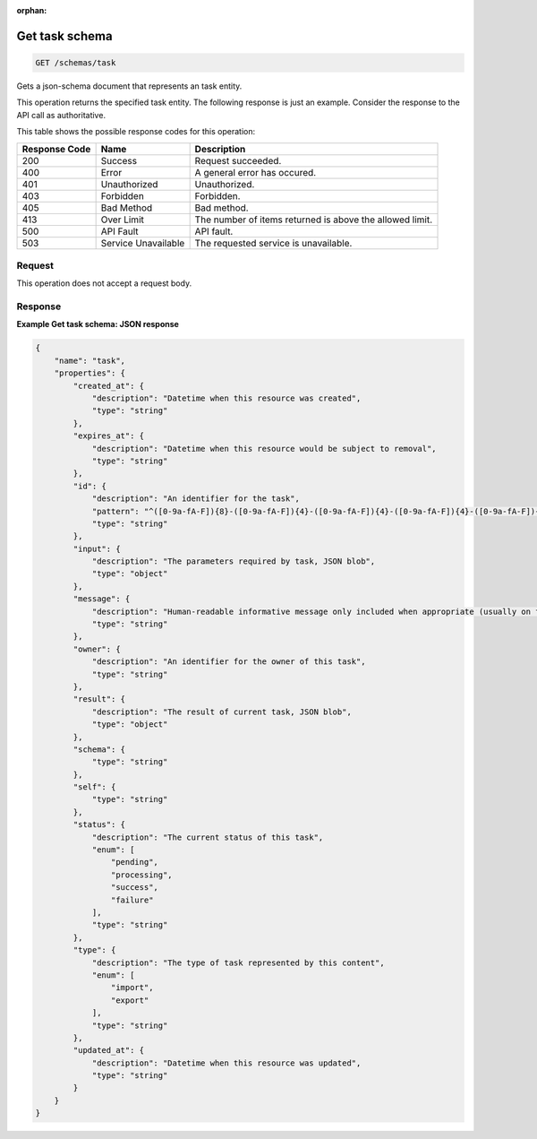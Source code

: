 :orphan:  

.. THIS OUTPUT IS GENERATED FROM THE WADL. DO NOT EDIT.

.. _get-get-task-schema-schemas-task:

Get task schema
^^^^^^^^^^^^^^^^^^^^^^^^^^^^^^^^^^^^^^^^^^^^^^^^^^^^^^^^^^^^^^^^^^^^^^^^^^^^^^^^

.. code::

    GET /schemas/task

Gets a json-schema document that represents an task entity.

This operation returns the specified task entity. The following response is just an example. Consider the response to the API call as authoritative.



This table shows the possible response codes for this operation:


+--------------------------+-------------------------+-------------------------+
|Response Code             |Name                     |Description              |
+==========================+=========================+=========================+
|200                       |Success                  |Request succeeded.       |
+--------------------------+-------------------------+-------------------------+
|400                       |Error                    |A general error has      |
|                          |                         |occured.                 |
+--------------------------+-------------------------+-------------------------+
|401                       |Unauthorized             |Unauthorized.            |
+--------------------------+-------------------------+-------------------------+
|403                       |Forbidden                |Forbidden.               |
+--------------------------+-------------------------+-------------------------+
|405                       |Bad Method               |Bad method.              |
+--------------------------+-------------------------+-------------------------+
|413                       |Over Limit               |The number of items      |
|                          |                         |returned is above the    |
|                          |                         |allowed limit.           |
+--------------------------+-------------------------+-------------------------+
|500                       |API Fault                |API fault.               |
+--------------------------+-------------------------+-------------------------+
|503                       |Service Unavailable      |The requested service is |
|                          |                         |unavailable.             |
+--------------------------+-------------------------+-------------------------+


Request
""""""""""""""""








This operation does not accept a request body.




Response
""""""""""""""""










**Example Get task schema: JSON response**


.. code::

    {
        "name": "task", 
        "properties": {
            "created_at": {
                "description": "Datetime when this resource was created", 
                "type": "string"
            }, 
            "expires_at": {
                "description": "Datetime when this resource would be subject to removal", 
                "type": "string"
            }, 
            "id": {
                "description": "An identifier for the task", 
                "pattern": "^([0-9a-fA-F]){8}-([0-9a-fA-F]){4}-([0-9a-fA-F]){4}-([0-9a-fA-F]){4}-([0-9a-fA-F]){12}$", 
                "type": "string"
            }, 
            "input": {
                "description": "The parameters required by task, JSON blob", 
                "type": "object"
            }, 
            "message": {
                "description": "Human-readable informative message only included when appropriate (usually on failure)", 
                "type": "string"
            }, 
            "owner": {
                "description": "An identifier for the owner of this task", 
                "type": "string"
            }, 
            "result": {
                "description": "The result of current task, JSON blob", 
                "type": "object"
            }, 
            "schema": {
                "type": "string"
            }, 
            "self": {
                "type": "string"
            }, 
            "status": {
                "description": "The current status of this task", 
                "enum": [
                    "pending", 
                    "processing", 
                    "success", 
                    "failure"
                ], 
                "type": "string"
            }, 
            "type": {
                "description": "The type of task represented by this content", 
                "enum": [
                    "import", 
                    "export"
                ], 
                "type": "string"
            }, 
            "updated_at": {
                "description": "Datetime when this resource was updated", 
                "type": "string"
            }
        }
    }

